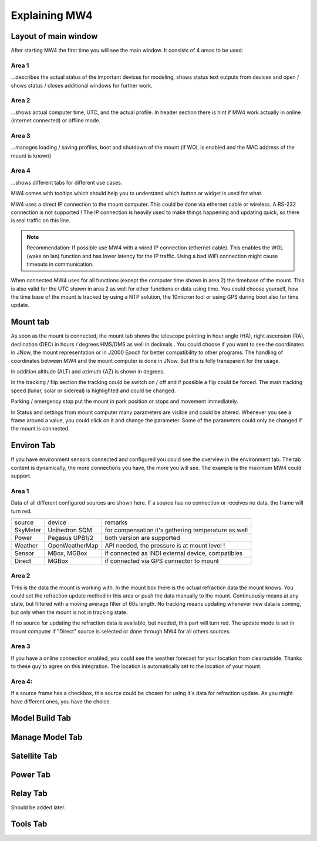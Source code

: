Explaining MW4
==============

Layout of main window
---------------------

After starting MW4 the first time you will see the main window. It consists of 4 areas to be
used:

.. image:: _static/explain_main_1.png
    :align: center

Area 1
^^^^^^

...describes the actual status of the important devices for modeling, shows status text
outputs from devices and open / shows status / closes additional windows for further work.

Area 2
^^^^^^
...shows actual computer time, UTC, and the actual profile. In header section there is
hint if MW4 work actually in online (internet connected) or offline mode.

Area 3
^^^^^^
...manages loading / saving profiles, boot and shutdown of the mount (if WOL is enabled
and the MAC address of the mount is known)

Area 4
^^^^^^
...shows different tabs for different use cases.

MW4 comes with tooltips which should help you to understand which button or widget is used
for what.

MW4 uses a direct IP connection to the mount computer. This could be done via ethernet cable
or wireless. A RS-232 connection is not supported ! The IP connection is heavily used to
make things happening and updating quick, so there is real traffic on this line.

.. note::
    Recommendation: If possible use MW4 with a wired IP connection (ethernet cable). This
    enables the WOL (wake on lan) function and has lower latency for the IP traffic. Using a
    bad WiFi connection might cause timeouts in communication.

When connected MW4 uses for all functions (except the computer time shown in area 2) the
timebase of the mount. This is also valid for the UTC shown in area 2 as well for other
functions or data using time. You could choose yourself, how the time base of the mount is
tracked by using a NTP solution, the 10micron tool or using GPS during boot also for time
update.

Mount tab
---------

As soon as the mount is connected, the mount tab shows the telescope pointing in hour angle
(HA), right ascension (RA), declination (DEC) in hours / degrees HMS/DMS as well in decimals
. You could choose if you want to see the coordinates in JNow, the mount representation or
in J2000 Epoch for better compatibility to other programs. The handling of coordinates
between MW4 and the mount computer is done in JNow. But this is folly transparent for the
usage.

.. image:: _static/explain_mount_tab.png
    :align: center

In addition altitude (ALT) and azimuth (AZ) is shown in degrees.

In the tracking / flip section the tracking could be switch on / off and if possible a flip
could be forced. The main tracking speed (lunar, solar or sidereal) is highlighted and could
be changed.

Parking / emergency stop put the mount in park position or stops and movement immediately.

In Status and settings from mount computer many parameters are visible and could be altered.
Whenever you see a frame around a value, you could click on it and change the parameter.
Some of the parameters could only be changed if the mount is connected.

Environ Tab
-----------
If you have environment sensors connected and configured you could see the overview in the
environment tab. The tab content is dynamically, the more connections you have, the more you
will see. The example is the maximum MW4 could support.

.. image:: _static/explain_environ_tab.png
    :align: center

Area 1
^^^^^^
Data of all different configured sources are shown here. If a source has no connection or
receives no data, the frame will turn red.

+----------+----------------+-----------------------------------------------------+
| source   | device         | remarks                                             |
+----------+----------------+-----------------------------------------------------+
| SkyMeter | Unihedron SQM  | for compensation it's gathering temperature as well |
+----------+----------------+-----------------------------------------------------+
| Power    | Pegasus UPB1/2 | both version are supported                          |
+----------+----------------+-----------------------------------------------------+
| Weather  | OpenWeatherMap | API needed, the pressure is at mount level !        |
+----------+----------------+-----------------------------------------------------+
| Sensor   | MBox, MGBox    | if connected as INDI external device, compatibles   |
+----------+----------------+-----------------------------------------------------+
| Direct   | MGBox          | if connected via GPS connector to mount             |
+----------+----------------+-----------------------------------------------------+

Area 2
^^^^^^
THis is the data the mount is working with. In the mount box there is the actual refraction
data the mount knows. You could set the refraction update method in this area or push the
data manually to the mount. Continuously means at any state, but filtered with a moving
average filter of 60s length. No tracking means updating whenever new data is coming, but
only when the mount is not in tracking state.

If no source for updating the refraction data is available, but needed, this part will turn
red. The update mode is set in mount computer if "Direct" source is selected or done through
MW4 for all others sources.

Area 3
^^^^^^
If you have a online connection enabled, you could see the weather forecast for your
location from clearoutside. Thanks to these guy to agree on this integration. The location
is automatically set to the location of your mount.

Area 4:
^^^^^^^
If a source frame has a checkbox, this source could be chosen for using it's data for
refraction update. As you might have different ones, you have the choice.

Model Build Tab
---------------

.. image:: _static/explain_model_build_tab.png
    :align: center

Manage Model Tab
----------------

.. image:: _static/explain_manage_model_tab.png
    :align: center

Satellite Tab
-------------

.. image:: _static/explain_satellite_tab.png
    :align: center

Power Tab
---------

.. image:: _static/explain_power_tab.png
    :align: center

Relay Tab
---------

Should be added later.

Tools Tab
---------

.. image:: _static/explain_tools_tab.png
    :align: center